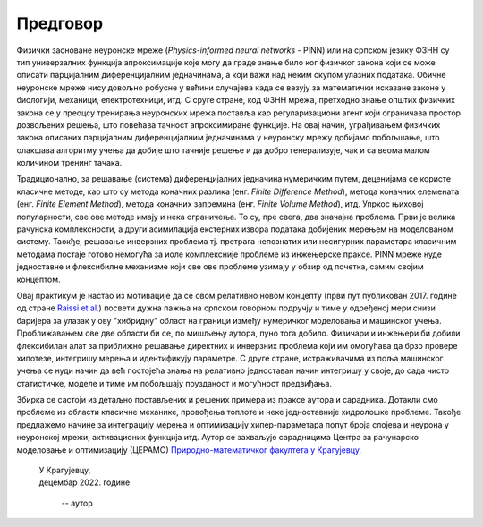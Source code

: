 .. _predgovor:

=========
Предговор
=========

Физички засноване неуронске мреже (*Physics-informed neural networks* - PINN) или на српском језику ФЗНН су тип универзалних функција апроксимације које могу да граде знање било ког физичког закона који се може описати парцијалним диференцијалним једначинама, а који важи над неким скупом улазних података. Обичне неуронске мреже нису довољно робусне у већини случајева када се везују за математички исказане законе у биологији, механици, електротехници, итд. С сруге стране, код ФЗНН мрежа, претходно знање општих физичких закона се у преоцсу тренирања неуронских мрежа поставља као регуларизациони агент који ограничава простор дозвољених решења, што повећава тачност апроксимиране функције. На овај начин, уграђивањем физичких закона описаних парцијалним диференцијалним једначинама у неуронску мрежу добијамо побољшање, што олакшава алгоритму учења да добије што тачније решење и да добро генерализује, чак и са веома малом количином тренинг тачака.

Традиционално, за решавање (система) диференцијалних једначина нумеричким путем, деценијама се користе класичне методе, као што су метода коначних разлика (енг. *Finite Difference Method*), метода коначних елемената (енг. *Finite Element Method*), метода коначних запремина (енг. *Finite Volume Method*), итд. Упркос њиховој популарности, све ове методе имају и нека ограничења. То су, пре свега, два значајна проблема. Први је велика рачунска комплексности, а други асимилација екстерних извора података добијених мерењем на моделованом систему. Таокђе, решавање инверзних проблема тј. претрага непознатих или несигурних параметара класичним методама постаје готово немогућа за иоле комплексније проблеме из инжењерске праксе. PINN мреже нуде једноставне и флексибилне механизме који све ове проблеме узимају у обзир од почетка, самим својим концептом. 

Овај практикум је настао из мотивације да се овом релативно новом концепту (први пут публикован 2017. године од стране `Raissi et al. <https://maziarraissi.github.io/PINNs/>`_) посвети дужна пажња на српском говорном подручју и тиме у одређеној мери снизи баријера за улазак у ову "хибридну" област на граници између нумеричког моделовања и машинског учења. Проближавањем ове две области би се, по мишљењу аутора, пуно тога добило. Физичари и инжењери би добили флексибилан алат за приближно решавање директних и инверзних проблема који им омогућава да брзо провере хипотезе, интегришу мерења и идентификују параметре. С друге стране, истраживачима из поља машинског учења се нуди начин да већ постојећа знања на релативно једноставан начин интегришу у своје, до сада чисто статистичке, моделе и тиме им побољшају поузданост и могућност предвиђања. 

Збирка се састоји из детаљно постављених и решених примера из праксе аутора и сарадника. Дотакли смо проблеме из области класичне механике, провођења топлоте и неке једноставније хидролошке проблеме. Такође предлажемо начине за интеграцију мерења и оптимизацију хипер-параметара попут броја слојева и неурона у неуронској мрежи, активационих функција итд. Аутор се захваљује сарадницима Центра за рачунарско моделовање и оптимизацију (ЦЕРАМО) `Природно-математичког факултета у Крагујевцу <https://www.pmf.kg.ac.rs/>`_. 

      
   | У Крагујевцу,
   | децембар 2022. године
      
      -- аутор
